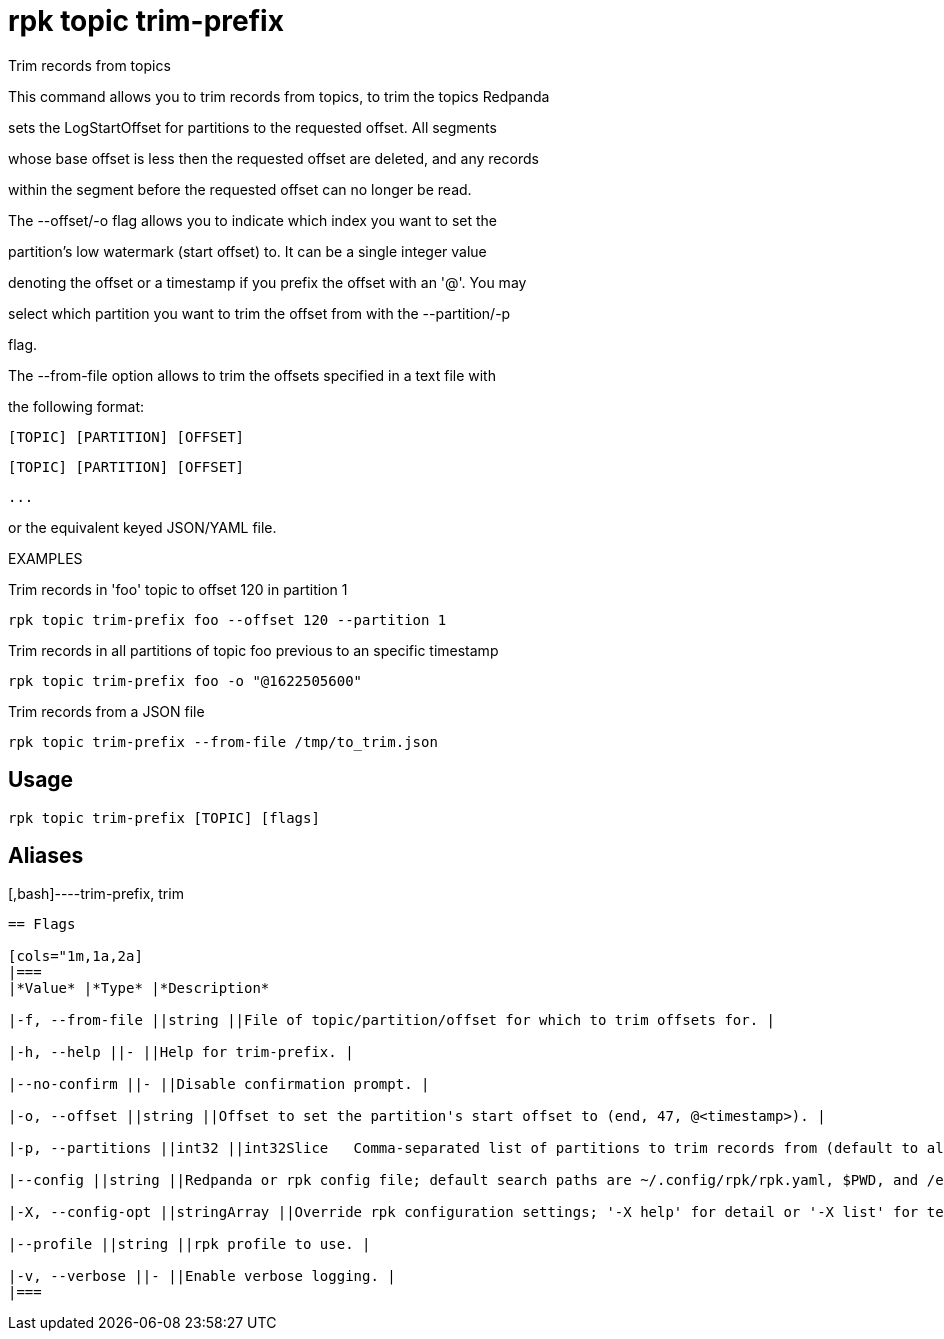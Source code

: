 = rpk topic trim-prefix
:description: rpk topic trim-prefix

Trim records from topics

This command allows you to trim records from topics, to trim the topics Redpanda
sets the LogStartOffset for partitions to the requested offset. All segments
whose base offset is less then the requested offset are deleted, and any records
within the segment before the requested offset can no longer be read.

The --offset/-o flag allows you to indicate which index you want to set the
partition's low watermark (start offset) to. It can be a single integer value
denoting the offset or a timestamp if you prefix the offset with an '@'. You may
select which partition you want to trim the offset from with the --partition/-p
flag.

The --from-file option allows to trim the offsets specified in a text file with
the following format:
    [TOPIC] [PARTITION] [OFFSET]
    [TOPIC] [PARTITION] [OFFSET]
    ...
or the equivalent keyed JSON/YAML file.

EXAMPLES

Trim records in 'foo' topic to offset 120 in partition 1
    rpk topic trim-prefix foo --offset 120 --partition 1

Trim records in all partitions of topic foo previous to an specific timestamp
    rpk topic trim-prefix foo -o "@1622505600"

Trim records from a JSON file
    rpk topic trim-prefix --from-file /tmp/to_trim.json

== Usage

[,bash]
----
rpk topic trim-prefix [TOPIC] [flags]
----

== Aliases

[,bash]----trim-prefix, trim
----

== Flags

[cols="1m,1a,2a]
|===
|*Value* |*Type* |*Description*

|-f, --from-file ||string ||File of topic/partition/offset for which to trim offsets for. |

|-h, --help ||- ||Help for trim-prefix. |

|--no-confirm ||- ||Disable confirmation prompt. |

|-o, --offset ||string ||Offset to set the partition's start offset to (end, 47, @<timestamp>). |

|-p, --partitions ||int32 ||int32Slice   Comma-separated list of partitions to trim records from (default to all) (default []). |

|--config ||string ||Redpanda or rpk config file; default search paths are ~/.config/rpk/rpk.yaml, $PWD, and /etc/redpanda/`redpanda.yaml`. |

|-X, --config-opt ||stringArray ||Override rpk configuration settings; '-X help' for detail or '-X list' for terser detail. |

|--profile ||string ||rpk profile to use. |

|-v, --verbose ||- ||Enable verbose logging. |
|===